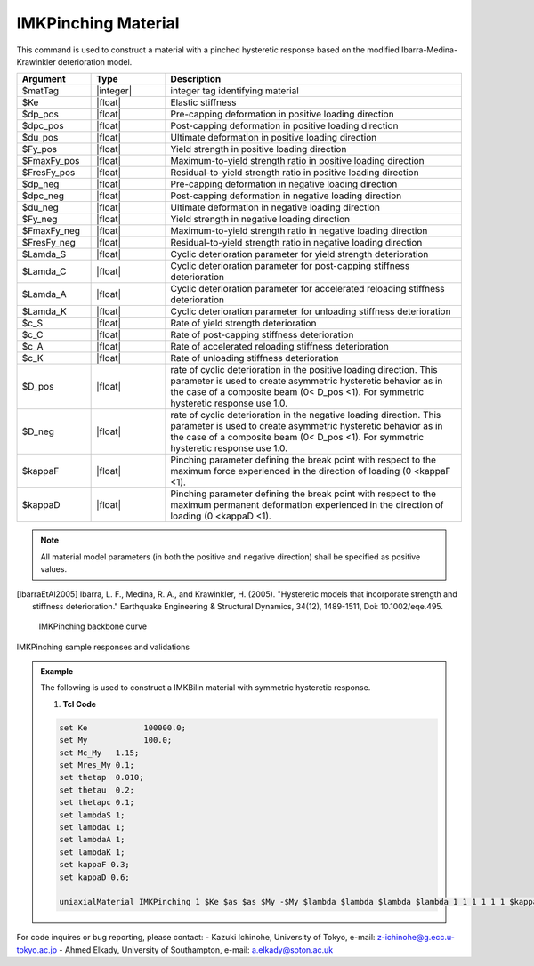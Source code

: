 
.. IMKPinching:

IMKPinching Material
^^^^^^^^^^^^^^^^^^^^^^^^^

This command is used to construct a material with a pinched hysteretic response based on the modified Ibarra-Medina-Krawinkler deterioration model.

.. function:: uniaxialMaterial IMKPinching $Mat_Tag $Ke $Up_pos $Upc_pos $Uu_pos $Fy_pos $FmaxFy_pos $FresFy_pos $Up_neg $Upc_neg $Uu_neg $Fy_neg $FmaxFy_neg $FresFy_neg $Lamda_S $Lamda_C $Lamda_A $Lamda_K $c_S $c_C $c_A $c_K $D_pos $D_neg $kappaF $kappaD

.. csv-table:: 
   :header: "Argument", "Type", "Description"
   :widths: 10, 10, 40

   $matTag, |integer|,	    integer tag identifying material
   $Ke, |float|,  Elastic stiffness
   $dp_pos, |float|,  Pre-capping deformation in positive loading direction
   $dpc_pos, |float|,  Post-capping deformation in positive loading direction
   $du_pos, |float|,  Ultimate deformation in positive loading direction
   $Fy_pos, |float|,  Yield strength in positive loading direction
   $FmaxFy_pos, |float|,  Maximum-to-yield strength ratio in positive loading direction
   $FresFy_pos, |float|,  Residual-to-yield strength ratio in positive loading direction
   $dp_neg, |float|,  Pre-capping deformation in negative loading direction
   $dpc_neg, |float|,  Post-capping deformation in negative loading direction
   $du_neg, |float|,  Ultimate deformation in negative loading direction
   $Fy_neg, |float|,  Yield strength in negative loading direction
   $FmaxFy_neg, |float|,  Maximum-to-yield strength ratio in negative loading direction
   $FresFy_neg, |float|,  Residual-to-yield strength ratio in negative loading direction
   $Lamda_S, |float|,  Cyclic deterioration parameter for yield strength deterioration
   $Lamda_C, |float|,  Cyclic deterioration parameter for post-capping stiffness deterioration
   $Lamda_A, |float|,  Cyclic deterioration parameter for accelerated reloading stiffness deterioration
   $Lamda_K, |float|,  Cyclic deterioration parameter for unloading stiffness deterioration
   $c_S, |float|,  Rate of yield strength deterioration
   $c_C, |float|,  Rate of post-capping stiffness deterioration
   $c_A, |float|,  Rate of accelerated reloading stiffness deterioration
   $c_K, |float|,  Rate of unloading stiffness deterioration
   $D_pos, |float|,  rate of cyclic deterioration in the positive loading direction. This parameter is used to create asymmetric hysteretic behavior as in the case of a composite beam (0< D_pos <1). For symmetric hysteretic response use 1.0.
   $D_neg, |float|,  rate of cyclic deterioration in the negative loading direction. This parameter is used to create asymmetric hysteretic behavior as in the case of a composite beam (0< D_pos <1). For symmetric hysteretic response use 1.0.
   $kappaF, |float|,   Pinching parameter defining the break point with respect to the maximum force experienced in the direction of loading (0 <kappaF <1).
   $kappaD, |float|,   Pinching parameter defining the break point with respect to the maximum permanent deformation experienced in the direction of loading (0 <kappaD <1).

.. note::

   All material model parameters (in both the positive and negative direction) shall be specified as positive values.

.. [IbarraEtAl2005] Ibarra, L. F., Medina, R. A., and Krawinkler, H. (2005). "Hysteretic models that incorporate strength and stiffness deterioration." Earthquake Engineering & Structural Dynamics, 34(12), 1489-1511, Doi: 10.1002/eqe.495.


.. _fig-IMKPinching:

	IMKPinching backbone curve

.. figure:: figures/IMK/IMKPinching.jpg
	:align: center
	:figclass: align-center

	IMKPinching sample responses and validations

.. figure:: figures/IMK/IMKPinching_sample_responses_validations.jpg
	:align: center
	:figclass: align-center

.. admonition:: Example 

   The following is used to construct a IMKBilin material with symmetric hysteretic response.

   1. **Tcl Code**

   .. code-block:: tcl

      set Ke 		100000.0;
      set My 		100.0;
      set Mc_My   1.15;
      set Mres_My 0.1;
      set thetap  0.010;
      set thetau  0.2;
      set thetapc 0.1;
      set lambdaS 1;
      set lambdaC 1;
      set lambdaA 1;
      set lambdaK 1;
      set kappaF 0.3;
      set kappaD 0.6;

      uniaxialMaterial IMKPinching 1 $Ke $as $as $My -$My $lambda $lambda $lambda $lambda 1 1 1 1 1 1 $kappaF $kappaD;

For code inquires or bug reporting, please contact: 
- Kazuki Ichinohe, University of Tokyo, e-mail: z-ichinohe@g.ecc.u-tokyo.ac.jp
- Ahmed Elkady, University of Southampton, e-mail: a.elkady@soton.ac.uk

